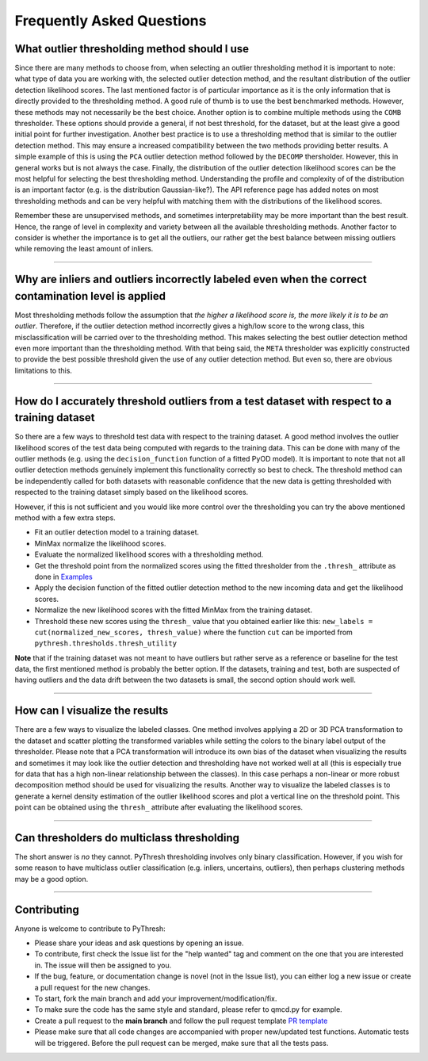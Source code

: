############################
 Frequently Asked Questions
############################

***********************************************
 What outlier thresholding method should I use
***********************************************

Since there are many methods to choose from, when selecting an outlier
thresholding method it is important to note: what type of data you are
working with, the selected outlier detection method, and the resultant
distribution of the outlier detection likelihood scores. The last
mentioned factor is of particular importance as it is the only
information that is directly provided to the thresholding method. A good
rule of thumb is to use the best benchmarked methods. However, these
methods may not necessarily be the best choice. Another option is to
combine multiple methods using the ``COMB`` thresholder. These options
should provide a general, if not best threshold, for the dataset, but at
the least give a good initial point for further investigation. Another
best practice is to use a thresholding method that is similar to the
outlier detection method. This may ensure a increased compatibility
between the two methods providing better results. A simple example of
this is using the ``PCA`` outlier detection method followed by the
``DECOMP`` thersholder. However, this in general works but is not always
the case. Finally, the distribution of the outlier detection likelihood
scores can be the most helpful for selecting the best thresholding
method. Understanding the profile and complexity of of the distribution
is an important factor (e.g. is the distribution Gaussian-like?). The
API reference page has added notes on most thresholding methods and can
be very helpful with matching them with the distributions of the
likelihood scores.

Remember these are unsupervised methods, and sometimes interpretability
may be more important than the best result. Hence, the range of level in
complexity and variety between all the available thresholding methods.
Another factor to consider is whether the importance is to get all the
outliers, our rather get the best balance between missing outliers while
removing the least amount of inliers.

----

*******************************************************************************************************
 Why are inliers and outliers incorrectly labeled even when the correct contamination level is applied
*******************************************************************************************************

Most thresholding methods follow the assumption that *the higher a
likelihood score is, the more likely it is to be an outlier*. Therefore,
if the outlier detection method incorrectly gives a high/low score to
the wrong class, this misclassification will be carried over to the
thresholding method. This makes selecting the best outlier detection
method even more important than the thresholding method. With that being
said, the ``META`` thresholder was explicitly constructed to provide the
best possible threshold given the use of any outlier detection method.
But even so, there are obvious limitations to this.

----

***********************************************************************************************
 How do I accurately threshold outliers from a test dataset with respect to a training dataset
***********************************************************************************************

So there are a few ways to threshold test data with respect to the
training dataset. A good method involves the outlier likelihood scores
of the test data being computed with regards to the training data. This
can be done with many of the outlier methods (e.g. using the
``decision_function`` function of a fitted PyOD model). It is important
to note that not all outlier detection methods genuinely implement this
functionality correctly so best to check. The threshold method can be
independently called for both datasets with reasonable confidence that
the new data is getting thresholded with respected to the training
dataset simply based on the likelihood scores.

However, if this is not sufficient and you would like more control over
the thresholding you can try the above mentioned method with a few extra
steps.

-  Fit an outlier detection model to a training dataset.

-  MinMax normalize the likelihood scores.

-  Evaluate the normalized likelihood scores with a thresholding method.

-  Get the threshold point from the normalized scores using the fitted
   thresholder from the ``.thresh_`` attribute as done in `Examples
   <https://pythresh.readthedocs.io/en/latest/example.html>`_

-  Apply the decision function of the fitted outlier detection method to
   the new incoming data and get the likelihood scores.

-  Normalize the new likelihood scores with the fitted MinMax from the
   training dataset.

-  Threshold these new scores using the ``thresh_`` value that you
   obtained earlier like this: ``new_labels = cut(normalized_new_scores,
   thresh_value)`` where the function ``cut`` can be imported from
   ``pythresh.thresholds.thresh_utility``

**Note** that if the training dataset was not meant to have outliers but
rather serve as a reference or baseline for the test data, the first
mentioned method is probably the better option. If the datasets,
training and test, both are suspected of having outliers and the data
drift between the two datasets is small, the second option should work
well.

----

*********************************
 How can I visualize the results
*********************************

There are a few ways to visualize the labeled classes. One method
involves applying a 2D or 3D PCA transformation to the dataset and
scatter plotting the transformed variables while setting the colors to
the binary label output of the thresholder. Please note that a PCA
transformation will introduce its own bias of the dataset when
visualizing the results and sometimes it may look like the outlier
detection and thresholding have not worked well at all (this is
especially true for data that has a high non-linear relationship between
the classes). In this case perhaps a non-linear or more robust
decomposition method should be used for visualizing the results. Another
way to visualize the labeled classes is to generate a kernel density
estimation of the outlier likelihood scores and plot a vertical line on
the threshold point. This point can be obtained using the ``thresh_``
attribute after evaluating the likelihood scores.

----

*********************************************
 Can thresholders do multiclass thresholding
*********************************************

The short answer is *no* they cannot. PyThresh thresholding involves
only binary classification. However, if you wish for some reason to have
multiclass outlier classification (e.g. inliers, uncertains, outliers),
then perhaps clustering methods may be a good option.

----

**************
 Contributing
**************

Anyone is welcome to contribute to PyThresh:

-  Please share your ideas and ask questions by opening an issue.

-  To contribute, first check the Issue list for the "help wanted" tag
   and comment on the one that you are interested in. The issue will
   then be assigned to you.

-  If the bug, feature, or documentation change is novel (not in the
   Issue list), you can either log a new issue or create a pull request
   for the new changes.

-  To start, fork the main branch and add your
   improvement/modification/fix.

-  To make sure the code has the same style and standard, please refer
   to qmcd.py for example.

-  Create a pull request to the **main branch** and follow the pull
   request template `PR template
   <https://github.com/KulikDM/pythresh/blob/main/.github/PULL_REQUEST_TEMPLATE.md>`_

-  Please make sure that all code changes are accompanied with proper
   new/updated test functions. Automatic tests will be triggered. Before
   the pull request can be merged, make sure that all the tests pass.
